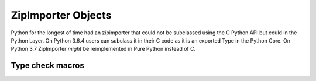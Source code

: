 .. highlightlang:: c

.. zipimporter:

ZipImporter Objects
-------------------

Python for the longest of time had an zipimporter that could not be
subclassed using the C Python API but could in the Python Layer.
On Python 3.6.4 users can subclass it in their C code as it is an
exported Type in the Python Core. On Python 3.7 ZipImporter *might*
be reimplemented in Pure Python instead of C.

.. c:var:: PyTypeObject PyZipImporter_Type

   This instance of :c:type:`PyTypeObject` represents the Python zipimporter type;
   it is the same object as :class:`zipimport.zipimporter` in the Python layer.

   .. note::

      This type used to be named ZipImporter_Type and not exported. Since then it
      caused problems with subtyping it in another type forcing them to copy most
      of the implementation from zipimport.c to their extension module which can
      not be a reasonable thing. So this change was needed.


Type check macros
^^^^^^^^^^^^^^^^^

.. c:function:: int PyZipImporter_Check(PyObject *o)

   Return true if the object *o* is a zipimporter type or an instance of a
   subtype of the zipimporter type.
